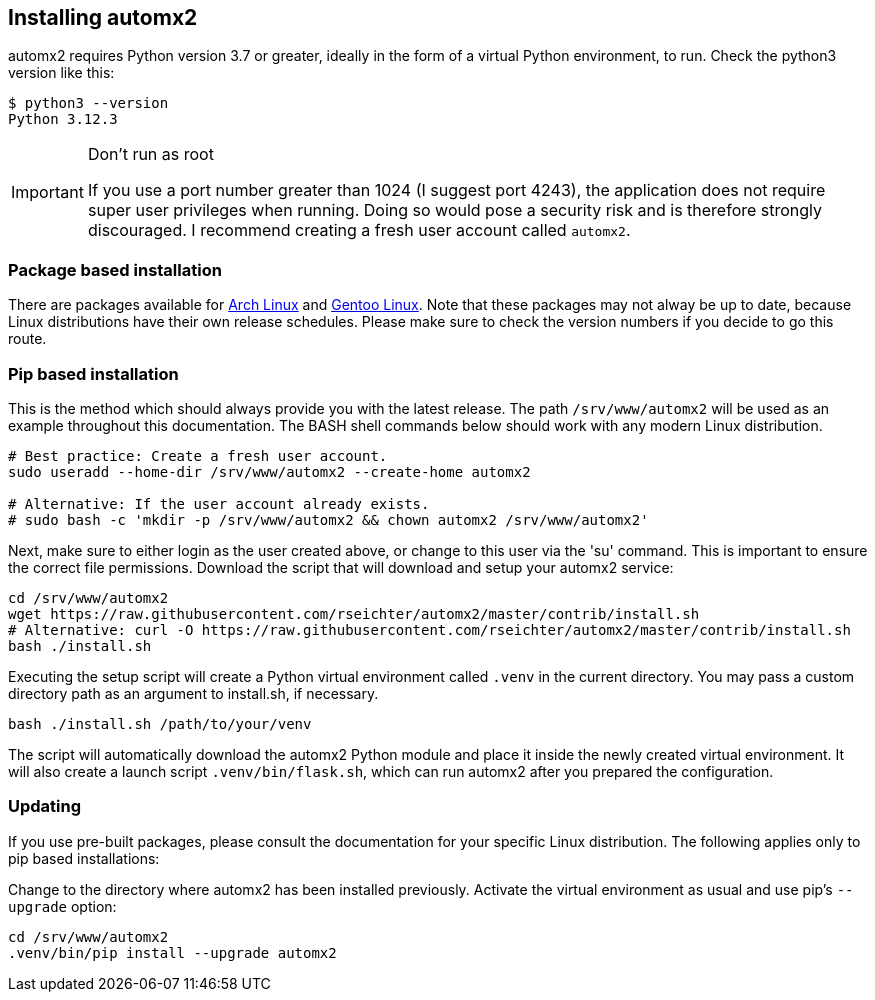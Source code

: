 // vim: ts=4 sw=4 et ft=asciidoc

[[install]]
== Installing automx2

automx2 requires Python version 3.7 or greater, ideally in the form of a virtual Python environment, to run.
Check the python3 version like this:

[source,bash]
----
$ python3 --version
Python 3.12.3
----

[IMPORTANT]
.Don't run as root
====
If you use a port number greater than 1024 (I suggest port 4243), the application does not require super user privileges when running.
Doing so would pose a security risk and is therefore strongly discouraged.
I recommend creating a fresh user account called `automx2`.
====

=== Package based installation

There are packages available for link:https://aur.archlinux.org/packages/automx2[Arch Linux] and link:https://packages.gentoo.org/packages/net-mail/automx2[Gentoo Linux].
Note that these packages may not alway be up to date, because Linux distributions have their own release schedules.
Please make sure to check the version numbers if you decide to go this route.

=== Pip based installation

This is the method which should always provide you with the latest release.
The path `/srv/www/automx2` will be used as an example throughout this documentation.
The BASH shell commands below should work with any modern Linux distribution.

[source,bash]
----
# Best practice: Create a fresh user account.
sudo useradd --home-dir /srv/www/automx2 --create-home automx2

# Alternative: If the user account already exists.
# sudo bash -c 'mkdir -p /srv/www/automx2 && chown automx2 /srv/www/automx2'
----

Next, make sure to either login as the user created above, or change to this user via the 'su' command.
This is important to ensure the correct file permissions.
Download the script that will download and setup your automx2 service:

[source,bash]
----
cd /srv/www/automx2
wget https://raw.githubusercontent.com/rseichter/automx2/master/contrib/install.sh
# Alternative: curl -O https://raw.githubusercontent.com/rseichter/automx2/master/contrib/install.sh
bash ./install.sh
----

Executing the setup script will create a Python virtual environment called `.venv` in the current directory.
You may pass a custom directory path as an argument to install.sh, if necessary.

[source,bash]
----
bash ./install.sh /path/to/your/venv
----

The script will automatically download the automx2 Python module and place it inside the newly created virtual environment.
It will also create a launch script `.venv/bin/flask.sh`, which can run automx2 after you prepared the configuration.

=== Updating

If you use pre-built packages, please consult the documentation for your specific Linux distribution.
The following applies only to pip based installations:

Change to the directory where automx2 has been installed previously.
Activate the virtual environment as usual and use pip's `--upgrade` option:

[source,bash]
----
cd /srv/www/automx2
.venv/bin/pip install --upgrade automx2
----
